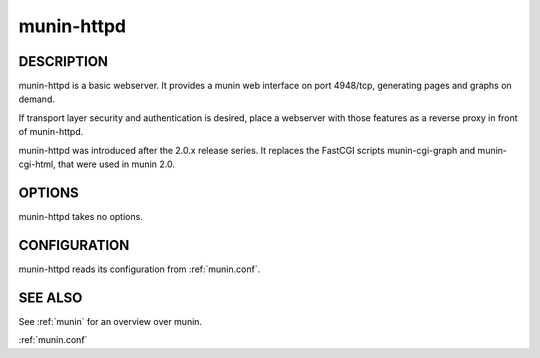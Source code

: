 .. _munin-httpd:

.. program:: munin-httpd

=============
 munin-httpd
=============

DESCRIPTION
===========

munin-httpd is a basic webserver.  It provides a munin web interface
on port 4948/tcp, generating pages and graphs on demand.

If transport layer security and authentication is desired, place a
webserver with those features as a reverse proxy in front of
munin-httpd.

munin-httpd was introduced after the 2.0.x release series.
It replaces the FastCGI scripts munin-cgi-graph and
munin-cgi-html, that were used in munin 2.0.

OPTIONS
=======

munin-httpd takes no options.

CONFIGURATION
=============

munin-httpd reads its configuration from :ref:`munin.conf`.

SEE ALSO
========

See :ref:`munin` for an overview over munin.

:ref:`munin.conf`
